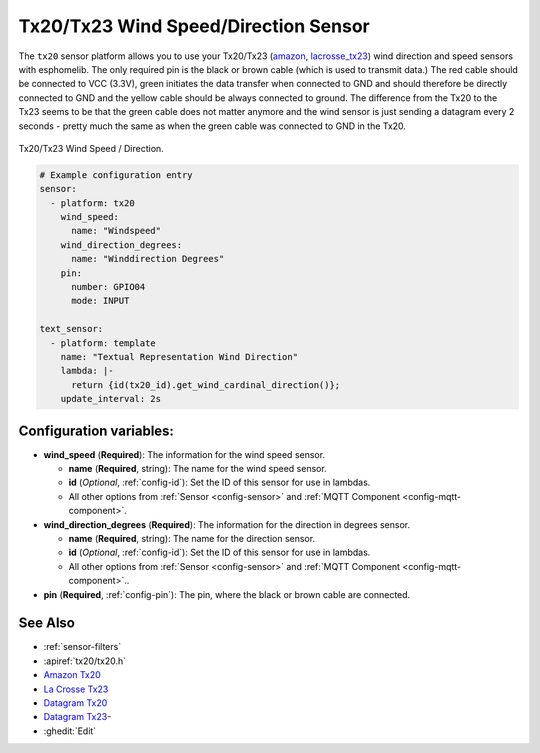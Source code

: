Tx20/Tx23 Wind Speed/Direction Sensor
===========================================

.. seo::
    :description: Instructions for setting up Tx20/Tx23 wind speed and direction sensors
    :image: images/tx20.jpg
    :keywords: Tx20

The ``tx20`` sensor platform allows you to use your Tx20/Tx23
(`amazon <https://www.amazon.de/Technoline-Tx-20/dp/B01HXZ3KLA>`__,
`lacrosse_tx23 <https://www.lacrossetechnology.com/tx23-wind-sensor>`__) 
wind direction and speed sensors with esphomelib. 
The only required pin is the black or brown cable (which is used to transmit data.)
The red cable should be connected to VCC (3.3V), green initiates the data transfer when connected to GND
and should therefore be directly connected to GND and the yellow cable should be always connected to ground.
The difference from the Tx20 to the Tx23 seems to be that the green cable does not matter anymore and the
wind sensor is just sending a datagram every 2 seconds - pretty much the same as when the green cable was
connected to GND in the Tx20.

.. figure:: images/tx20.jpg
    :align: center
    :width: 50.0%

    Tx20/Tx23 Wind Speed / Direction.

.. _Amazon: https://www.amazon.de/Technoline-Tx-20/dp/B01HXZ3KLA
.. _lacrosse_tx23: https://www.lacrossetechnology.com/tx23-wind-sensor

.. code-block:: yaml

    # Example configuration entry
    sensor:
      - platform: tx20
        wind_speed:
          name: "Windspeed"
        wind_direction_degrees:
          name: "Winddirection Degrees"
        pin: 
          number: GPIO04
          mode: INPUT

    text_sensor:
      - platform: template
        name: "Textual Representation Wind Direction"
        lambda: |-
          return {id(tx20_id).get_wind_cardinal_direction()};
        update_interval: 2s

Configuration variables:
------------------------

- **wind_speed** (**Required**): The information for the wind speed sensor.

  - **name** (**Required**, string): The name for the wind speed
    sensor.
  - **id** (*Optional*, :ref:`config-id`): Set the ID of this sensor for use in lambdas.
  - All other options from :ref:`Sensor <config-sensor>` and :ref:`MQTT Component <config-mqtt-component>`.

- **wind_direction_degrees** (**Required**): The information for the direction
  in degrees sensor.

  - **name** (**Required**, string): The name for the direction sensor.
  - **id** (*Optional*, :ref:`config-id`): Set the ID of this sensor for use in lambdas.
  - All other options from :ref:`Sensor <config-sensor>` and :ref:`MQTT Component <config-mqtt-component>`..

- **pin** (**Required**, :ref:`config-pin`): The pin, where the black or brown
  cable are connected.

See Also
--------

- :ref:`sensor-filters`
- :apiref:`tx20/tx20.h`
- `Amazon Tx20 <https://www.amazon.de/Technoline-Tx-20/dp/B01HXZ3KLA>`__
- `La Crosse Tx23 <https://www.lacrossetechnology.com/tx23-wind-sensor>`__
- `Datagram Tx20 <http://www.sdpro.eu/jm/images/allegati/Tx20_Documentazione.pdf>`__
- `Datagram Tx23 <https://www.lacrossetechnology.com/tx23-wind-sensor>`__-
- :ghedit:`Edit`